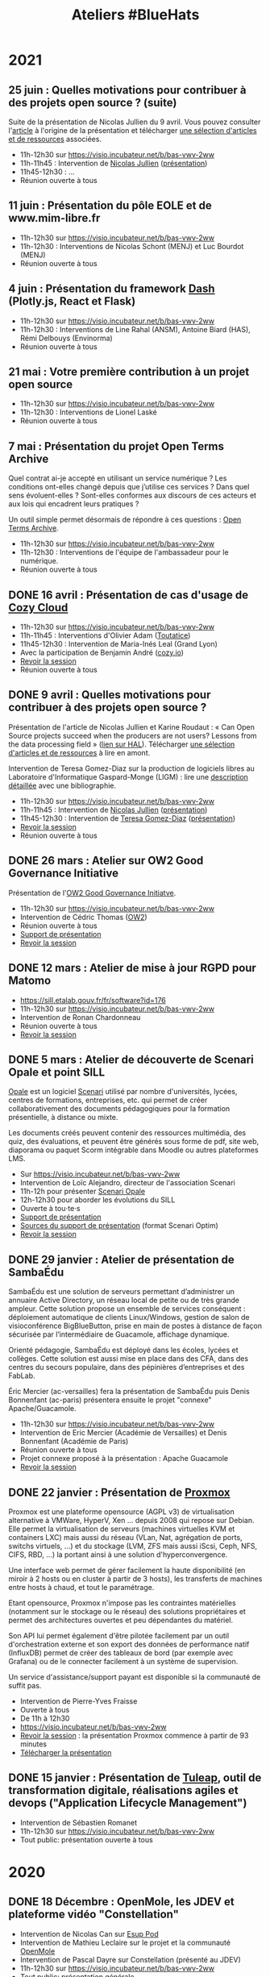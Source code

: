 #+title: Ateliers #BlueHats
#+category: BLH

* 2021
  :PROPERTIES:
  :ID:       cc85b175-39be-4fc5-a6d1-bb04be323b84
  :END:

** 25 juin : Quelles motivations pour contribuer à des projets open source ? (suite)
   SCHEDULED: <2021-06-25 ven. 11:00-12:30>
   :PROPERTIES:
   :ID:       17879e63-7c5f-482f-816a-d8bf8944526c
   :END:

Suite de la présentation de Nicolas Jullien du 9 avril.  Vous pouvez
consulter l'[[https://hal.archives-ouvertes.fr/hal-00737173][article]] à l'origine de la présentation et télécharger [[https://box.bzg.io/cloud/index.php/s/5wiMKnArmxnDKw5][une
sélection d'articles et de ressources]] associées.

- 11h-12h30 sur [[https://visio.incubateur.net/b/bas-vwv-2ww][https://visio.incubateur.net/b/bas-vwv-2ww]]
- 11h-11h45 : Intervention de [[https://cv.archives-ouvertes.fr/nicolas-jullien][Nicolas Jullien]] ([[https://box.bzg.io/cloud/index.php/s/cNPA5SJqiaxaBwR][présentation]])
- 11h45-12h30 : ...
- Réunion ouverte à tous

** 11 juin : Présentation du pôle EOLE et de www.mim-libre.fr
   SCHEDULED: <2021-06-11 ven. 11:00-12:30>
   :PROPERTIES:
   :ID:       da718b73-3c72-45d8-b482-237c0569cee2
   :END:

- 11h-12h30 sur [[https://visio.incubateur.net/b/bas-vwv-2ww][https://visio.incubateur.net/b/bas-vwv-2ww]]
- 11h-12h30 : Interventions de Nicolas Schont (MENJ) et Luc Bourdot (MENJ)
- Réunion ouverte à tous

** 4 juin : Présentation du framework [[https://plotly.com/dash/][Dash]] (Plotly.js, React et Flask)
   SCHEDULED: <2021-06-04 ven. 11:00-12:30>
   :PROPERTIES:
   :ID:       e88cd4ff-20a9-42d4-86f3-9a82587bc326
   :END:

- 11h-12h30 sur [[https://visio.incubateur.net/b/bas-vwv-2ww][https://visio.incubateur.net/b/bas-vwv-2ww]]
- 11h-12h30 : Interventions de Line Rahal (ANSM), Antoine Biard (HAS), Rémi Delbouys (Envinorma)
- Réunion ouverte à tous

** 21 mai : Votre première contribution à un projet open source
   SCHEDULED: <2021-05-21 ven. 11:00-12:30>
   :PROPERTIES:
   :ID:       a4016ee7-1164-4e1b-855e-622e9e4f60a0
   :END:

- 11h-12h30 sur [[https://visio.incubateur.net/b/bas-vwv-2ww][https://visio.incubateur.net/b/bas-vwv-2ww]]
- 11h-12h30 : Interventions de Lionel Laské
- Réunion ouverte à tous

** 7 mai : Présentation du projet Open Terms Archive
   SCHEDULED: <2021-05-07 ven. 11:00-12:30>

Quel contrat ai-je accepté en utilisant un service numérique ? Les
conditions ont-elles changé depuis que j’utilise ces services ? Dans
quel sens évoluent-elles ? Sont-elles conformes aux discours de ces
acteurs et aux lois qui encadrent leurs pratiques ?

Un outil simple permet désormais de répondre à ces questions : [[https://disinfo.quaidorsay.fr/en/open-terms-archive][Open
Terms Archive]].

- 11h-12h30 sur [[https://visio.incubateur.net/b/bas-vwv-2ww][https://visio.incubateur.net/b/bas-vwv-2ww]]
- 11h-12h30 : Interventions de l'équipe de l'ambassadeur pour le numérique.
- Réunion ouverte à tous

** DONE 16 avril : Présentation de cas d'usage de [[https://cozy.io/fr/][Cozy Cloud]]
   SCHEDULED: <2021-04-16 ven. 11:00-12:30>
   :PROPERTIES:
   :ID:       37d239a9-9a2a-473a-94bd-f478604599bb
   :END:

- 11h-12h30 sur [[https://visio.incubateur.net/b/bas-vwv-2ww][https://visio.incubateur.net/b/bas-vwv-2ww]]
- 11h-11h45 : Interventions d'Olivier Adam ([[https://oadam-drive.mytoutatice.cloud/public?sharecode=ADMBoi4ncJkZ#/][Toutatice]])
- 11h45-12h30 : Intervention de Maria-Inés Leal (Grand Lyon)
- Avec la participation de Benjamin André ([[https://cozy.io/fr/][cozy.io]])
- [[https://visio.incubateur.net/playback/presentation/2.0/playback.html?meetingId=9e1cec212d5b00a6edffdb255b00858adf5a647d-1618563309934][Revoir la session]]
- Réunion ouverte à tous

** DONE 9 avril : Quelles motivations pour contribuer à des projets open source ?
   SCHEDULED: <2021-04-09 ven. 11:00-12:30>
   :PROPERTIES:
   :ID:       5a2ee054-c175-42f4-ac0f-5505f32cdacd
   :END:

Présentation de l'article de Nicolas Jullien et Karine Roudaut : « Can
Open Source projects succeed when the producers are not users? Lessons
from the data processing field » ([[https://hal.archives-ouvertes.fr/hal-00737173][lien sur HAL]]).  Télécharger [[https://box.bzg.io/cloud/index.php/s/5wiMKnArmxnDKw5][une
sélection d'articles et de ressources]] à lire en amont.

Intervention de Teresa Gomez-Diaz sur la production de logiciels
libres au Laboratoire d'Informatique Gaspard-Monge (LIGM) : lire une
[[file:details/2021-04-09.org][description détaillée]] avec une bibliographie.

- 11h-12h30 sur [[https://visio.incubateur.net/b/bas-vwv-2ww][https://visio.incubateur.net/b/bas-vwv-2ww]]
- 11h-11h45 : Intervention de [[https://cv.archives-ouvertes.fr/nicolas-jullien][Nicolas Jullien]] ([[https://box.bzg.io/cloud/index.php/s/cNPA5SJqiaxaBwR][présentation]])
- 11h45-12h30 : Intervention de [[http://igm.univ-mlv.fr/~teresa/][Teresa Gomez-Diaz]] ([[http://igm.univ-mlv.fr/~teresa/logicielsLIGM/documents/Seminaires/2021avrilBlueHats_TGD.pdf][présentation]])
- [[https://visio.incubateur.net/playback/presentation/2.0/playback.html?meetingId=9e1cec212d5b00a6edffdb255b00858adf5a647d-1617958857944][Revoir la session]]
- Réunion ouverte à tous

** DONE 26 mars : Atelier sur OW2 Good Governance Initiative
   SCHEDULED: <2021-03-26 ven. 11:00-12:30>
   :PROPERTIES:
   :ID:       eba34397-c437-4d58-baf5-ae4701a6aeff
   :END:

Présentation de l'[[https://www.ow2.org/view/OSS_Governance/][OW2 Good Governance Initiatve]].

- 11h-12h30 sur https://visio.incubateur.net/b/bas-vwv-2ww
- Intervention de Cédric Thomas ([[https://www.ow2.org/][OW2]])
- Réunion ouverte à tous
- [[https://www.ow2.org/download/OSS_Governance/WebHome/2103-OW2-Good-Governance-initiative-Intro-en?rev=1.1][Support de présentation]]
- [[https://visio.incubateur.net/playback/presentation/2.0/playback.html?meetingId=9e1cec212d5b00a6edffdb255b00858adf5a647d-1616753194273][Revoir la session]]

# lien participants :
# https://visio-agents.education.fr/meeting/signin/9426/creator/1/hash/29234ca28920f9adae3cecad34452fcaf5f815d0

# lien modérateur 
# https://visio-agents.education.fr/meeting/signin/9426/creator/1/hash/64a8b975ba612b12b0eefbca72ffc12ff76d651a

** DONE 12 mars : Atelier de mise à jour RGPD pour Matomo
   SCHEDULED: <2021-03-12 ven. 11:00-12:30>
   :PROPERTIES:
   :ID:       a3db5e45-7397-4efc-a8ba-b7a77904d3ae
   :END:

- https://sill.etalab.gouv.fr/fr/software?id=176
- 11h-12h30 sur https://visio.incubateur.net/b/bas-vwv-2ww
- Intervention de Ronan Chardonneau
- Réunion ouverte à tous
- [[https://visio.incubateur.net/playback/presentation/2.0/playback.html?meetingId=9e1cec212d5b00a6edffdb255b00858adf5a647d-1615543095738][Revoir la session]]

** DONE 5 mars : Atelier de découverte de Scenari Opale et point SILL
   SCHEDULED: <2021-03-05 ven. 11:00-12:30>
   :PROPERTIES:
   :ID:       74293f32-b5d2-4eb8-a818-8f6ea5f9f23c
   :END:

[[https://doc.scenari.software/Opale/fr/][Opale]] est un logiciel [[https://scenari.org/][Scenari]] utilisé par nombre d'universités,
lycées, centres de formations, entreprises, etc. qui permet de créer
collaborativement des documents pédagogiques pour la formation
présentielle, à distance ou mixte.

Les documents créés peuvent contenir des ressources multimédia, des
quiz, des évaluations, et peuvent être générés sous forme de pdf, site
web, diaporama ou paquet Scorm intégrable dans Moodle ou autres
plateformes LMS.

- Sur https://visio.incubateur.net/b/bas-vwv-2ww
- Intervention de Loïc Alejandro, directeur de l'association Scenari
- 11h-12h pour présenter [[https://doc.scenari.software/Opale/fr/][Scenari Opale]]
- 12h-12h30 pour aborder les évolutions du SILL
- Ouverte à tou⋅te⋅s
- [[https://scenari.org/presentations/Opale/presDemoOpale_gen_sldHtml.zip][Support de présentation]]
- [[https://scenari.org/presentations/Opale/presDemoOpale_2021-03-05.scar][Sources du support de présentation]] (format Scenari Optim)
- [[https://visio.incubateur.net/playback/presentation/2.0/playback.html?meetingId=9e1cec212d5b00a6edffdb255b00858adf5a647d-1614938355081][Revoir la session]]

** DONE 29 janvier : Atelier de présentation de SambaÉdu
   SCHEDULED: <2021-01-29 ven. 11:00-12:30>
   :PROPERTIES:
   :ID:       99a13b58-6f63-4842-b15b-fe09608e1f38
   :END:

SambaÉdu est une solution de serveurs permettant d’administrer un
annuaire Active Directory, un réseau local de petite ou de très grande
ampleur. Cette solution propose un ensemble de services conséquent :
déploiement automatique de clients Linux/Windows, gestion de salon de
visioconférence BigBlueButton, prise en main de postes à distance de
façon sécurisée par l’intermédiaire de Guacamole, affichage dynamique.

Orienté pédagogie, SambaÉdu est déployé dans les écoles, lycées et
collèges. Cette solution est aussi mise en place dans des CFA, dans
des centres du secours populaire, dans des pépinières d’entreprises et
des FabLab.

Éric Mercier (ac-versailles) fera la présentation de SambaÉdu puis
Denis Bonnenfant (ac-paris) présentera ensuite le projet "connexe"
Apache/Guacamole.

- 11h-12h30 sur https://visio.incubateur.net/b/bas-vwv-2ww
- Intervention de Eric Mercier (Académie de Versailles) et Denis
  Bonnenfant (Académie de Paris)
- Réunion ouverte à tous
- Projet connexe proposé à la présentation : Apache Guacamole
- [[https://visio.incubateur.net/playback/presentation/2.0/playback.html?meetingId=9e1cec212d5b00a6edffdb255b00858adf5a647d-1611914312376][Revoir la session]]

** DONE 22 janvier : Présentation de [[https://proxmox.com][Proxmox]]
   SCHEDULED: <2021-01-22 ven. 11:00-12:30>
   :PROPERTIES:
   :ID:       6a9ff81d-99e2-445c-85dc-f34794d527a2
   :END:

Proxmox est une plateforme opensource (AGPL v3) de virtualisation
alternative à VMWare, HyperV, Xen ... depuis 2008 qui repose sur
Debian. Elle permet la virtualisation de serveurs (machines virtuelles
KVM et containers LXC) mais aussi du réseau (VLan, Nat, agrégation de
ports, switchs virtuels, ...) et du stockage (LVM, ZFS mais aussi
iScsi, Ceph, NFS, CIFS, RBD, ...) la portant ainsi à une solution
d'hyperconvergence.

Une interface web permet de gérer facilement la haute disponibilité
(en miroir à 2 hosts ou en cluster à partir de 3 hosts), les
transferts de machines entre hosts à chaud, et tout le paramétrage.

Etant opensource, Proxmox n'impose pas les contraintes matérielles
(notamment sur le stockage ou le réseau) des solutions propriétaires
et permet des architectures ouvertes et peu dépendantes du matériel.

Son API lui permet également d'être pilotée facilement par un outil
d'orchestration externe et son export des données de performance natif
(InfluxDB) permet de créer des tableaux de bord (par exemple avec
Grafana) ou de le connecter facilement à un système de supervision.

Un service d'assistance/support payant est disponible si la communauté
de suffit pas.

- Intervention de Pierre-Yves Fraisse
- Ouverte à tous
- De 11h à 12h30
- https://visio.incubateur.net/b/bas-vwv-2ww
- [[https://visio.incubateur.net/playback/presentation/2.0/playback.html?meetingId=9e1cec212d5b00a6edffdb255b00858adf5a647d-1610704351524][Revoir la session]] : la présentation Proxmox commence à partir de 93 minutes
- [[https://cloud.telecomste.fr/index.php/s/d56yxfDtFjkHYWz][Télécharger la présentation]]

** DONE 15 janvier : Présentation de [[https://www.tuleap.org/fr/][Tuleap]], outil de transformation digitale, réalisations agiles et devops ("Application Lifecycle Management")
   SCHEDULED: <2021-01-15 ven. 11:00-12:30>
   :PROPERTIES:
   :ID:       b603470e-9f67-4a91-80aa-85b81ebd1cc0
   :END:

- Intervention de Sébastien Romanet
- 11h-12h30 sur https://visio.incubateur.net/b/bas-vwv-2ww
- Tout public: présentation ouverte à tous

* 2020
  :PROPERTIES:
  :ID:       6d722d6f-5406-46ef-aa2f-bbc6c1667f9c
  :END:

** DONE 18 Décembre : OpenMole, les JDEV et plateforme vidéo "Constellation"
   SCHEDULED: <2020-12-18 ven. 11:00-12:30>
   :PROPERTIES:
   :ID:       6f3c2c63-8f96-4796-94d1-1277797f0564
   :END:

- Intervention de Nicolas Can sur [[https://sill.etalab.gouv.fr/fr/software?id=210][Esup Pod]]
- Intervention de Mathieu Leclaire sur le projet et la communauté [[https://github.com/openmole][OpenMole]]
- Intervention de Pascal Dayre sur Constellation (présenté au JDEV)
- 11h-12h30 sur [[https://visio.incubateur.net/b/bas-vwv-2ww]]
- Tout public: présentation générale
- [[https://visio.incubateur.net/playback/presentation/2.0/playback.html?meetingId=9e1cec212d5b00a6edffdb255b00858adf5a647d-1608285535731][Revoir la session]]

** DONE 4 Décembre : présentation d'Exodus Privacy
   SCHEDULED: <2020-12-04 ven. 11:00-12:30>
   :PROPERTIES:
   :ID:       0a03b76f-e9f1-4780-a389-6a086790f0c5
   :END:

Le projet [[https://exodus-privacy.eu.org/fr/][exodus privacy]] a pour vocation à analyser les pisteurs que
l'on peut trouver dans les Apps mobile (android, iOs ce n'est pas
possible pour des raisons légales), et consulter [[https://reports.exodus-privacy.eu.org/fr/][les rapports en ligne]]
mais aussi via une application sur [[votre mobile]] qui vous permettra
d'avoir un rapport détaillé des apps de votre mobile.

Le MENJS est en relation depuis un peu plus d'un an avec l'association
exodus privacy afin d'avoir une instance MENJS d'exodus pour que les
enseignants et personnels administratifs puissent faire analyser les
apps non présente dans les store google et fdroid, notamment les apk
achété par les collectivités et établissements scolaire.

Le service exodus peut être relié a [[https://fr.wikipedia.org/wiki/Mobile_device_management][un MDM]] (logiciel de gestion de
flotte) afin de comparait via les API exodus/MDM les traceurs et les
apps proposé ou installé sur les mobiles

L'association Exodus a été retenu par la [[https://www.fondation-afnic.fr/fr/Telechargement.htm?path=files%2Fpdf%2Ffront&folder=content&file=liste_laureats_2020.pdf][fondation AFNIC]] lors de son
appel a projet 2020.

- 11h-12h30 sur https://visio.incubateur.net/b/bas-vwv-2ww
- Interventions de l'association Exodus
- Tout public : présentation générale

** DONE 27 Novembre : Wébinaire autour de la gouvernance de logiciels libres liés au secteur public (2/2) (Prodige et Atlasanté)
   SCHEDULED: <2020-11-27 ven. 11:00-12:30>
   :PROPERTIES:
   :ID:       44072367-cfca-41d5-9ca9-e27c86801b29
   :END:

Atlasante est le système d'information géographique mutualisé des
ARS. Lancé en 2010, au moment de la création des ARS, il est
aujourd'hui le support d'une trentaine de projets métiers : Ambroisie,
DAE, légionellose, Eau potable, Cartosanté, entre autres.  C'est aussi
un annuaire de données et de services d'accès aux données utiles au
domaine de la santé. Le projet s'appuie sur Prodige et Geoclip.

- 11h-12h30 sur [[https://visio.incubateur.net/b/bas-vwv-2ww]]
- Interventions de personnes impliquées dans ces projets
- Tout public : présentation générale
- [[https://visio.incubateur.net/playback/presentation/2.0/playback.html?meetingId=9e1cec212d5b00a6edffdb255b00858adf5a647d-1606471273893][Revoir la session]]

** DONE 20 Novembre : Présentation des fonctionnalités principales d'[[https://sill.etalab.gouv.fr/fr/software?id=214][XWiki]] et de nos adaptations en direct sur une de nos instances de préprod.
   SCHEDULED: <2020-11-20 ven. 11:00-12:30>
   :PROPERTIES:
   :ID:       cb55392e-dcce-40d7-8881-8e00ce9b4ec7
   :END:

- 11h-12h30 sur [[https://visio.incubateur.net/b/bas-vwv-2ww]]
- Pascal BASTIEN (MTES)
- Réunion ouverte à tous
- [[https://peertube.xwiki.com/videos/watch/4fa38484-9a98-48c9-a3cd-787331abd9a3][Revoir la session]]

** DONE 23 Octobre : Wébinaire autour de la gouvernance de logiciels libres liés au secteur public (1/2) (Geotrek/geonature, [[https://sill.etalab.gouv.fr/fr/software?id=195][Scenari/Opale]]).
   SCHEDULED: <2020-10-23 ven. 11:00-12:30>
   :PROPERTIES:
   :ID:       e091806d-9604-48f6-932e-39d9b3dd6c86
   :END:

- 11h-12h30 sur [[https://visio.incubateur.net/b/bas-vwv-2ww]]
- Interventions de personnes impliquées dans ces projets
- Tout public : présentation générale
- [[https://visio.incubateur.net/playback/presentation/2.0/playback.html?meetingId=9e1cec212d5b00a6edffdb255b00858adf5a647d-1603443006881][Revoir la session]]
- Revoir [[https://aperi.tube/videos/watch/3f1eec26-ad4c-44bf-8fe8-207e53d8a50e][la présentation Geotrek via une instance Peertube]] ou la télécharger
- Revoir [[https://aperi.tube/videos/watch/aa02b688-6622-430d-a6b2-394b5e47a365][la présentation Scenari via une instance Peertube]]

** DONE 9 Octobre : Wébinaire de prise en main de [[https://sill.etalab.gouv.fr/fr/software?id=207][JOSM]]
   SCHEDULED: <2020-10-09 ven. 11:00-12:30>
   :PROPERTIES:
   :ID:       4788544e-4f54-4ee5-9322-52162f3651f7
   :END:

- 11h-12h30 sur [[https://meet.jit.si/ateliers-bluehats]]
- Intervention de Delphine Montagne
- Tout public : présentation générale

** DONE 25 Septembre : Wébinaire : "OpenStreetMap n'est pas qu'une carte, c'est une base de données ouverte"
   SCHEDULED: <2020-09-25 ven. 11:00-12:30>
   :PROPERTIES:
   :ID:       1acd1f4e-8888-4c1a-acd2-b6d3b2c10848
   :END:

- 11h-13h sur https://visio.incubateur.net/b/bas-vwv-2ww
    - Pré-requis : création d'un compte sur [[https://www.openstreetmap.org/user/new][OSM]], il y a aura un aspect
      pratique avec création d'au moins une donnée.
- Intervention de Delphine Montagne
- Réunion ouverte à tous

** DONE 17 Juillet : Wébinaire [[https://sill.etalab.gouv.fr/fr/software?id=176][Matomo]]
   SCHEDULED: <2020-07-17 ven. 11:00-12:30>
   :PROPERTIES:
   :ID:       8dbbabbb-c075-4ee2-85d9-0b8d4cc1234a
   :END:

- 11h-12h30 sur [[https://visio.incubateur.net/b/bas-vwv-2ww]]
- Intervention de Ronan Chardonneau
- Réunion ouverte à tous
- [[https://visio.incubateur.net/playback/presentation/2.0/playback.html?meetingId=9e1cec212d5b00a6edffdb255b00858adf5a647d-1594976319282][Revoir la session]]
